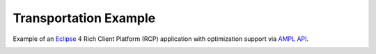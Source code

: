 Transportation Example
======================

Example of an `Eclipse <https://eclipse.org/home/index.php>`_ 4 Rich Client Platform (RCP)
application with optimization support via `AMPL API <http://ampl.com/products/api/>`_.

.. image:: https://raw.githubusercontent.com/ampl/transp-example/master/screenshot.png
